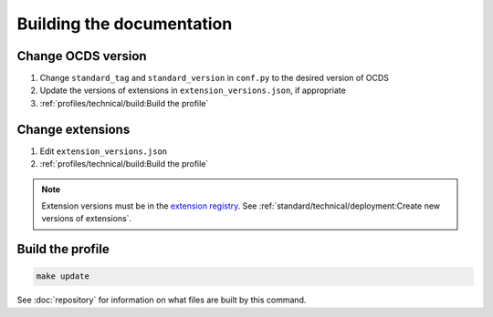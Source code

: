 Building the documentation
==========================

.. seealso::

   The standard's page for :doc:`../../../standard/technical/build`

Change OCDS version
-------------------

#. Change ``standard_tag`` and ``standard_version`` in ``conf.py`` to the desired version of OCDS
#. Update the versions of extensions in ``extension_versions.json``, if appropriate
#. :ref:`profiles/technical/build:Build the profile`

Change extensions
-----------------

#. Edit ``extension_versions.json``
#. :ref:`profiles/technical/build:Build the profile`

.. note::

   Extension versions must be in the `extension registry <https://github.com/open-contracting/extension_registry>`__. See :ref:`standard/technical/deployment:Create new versions of extensions`.

Build the profile
-----------------

.. code-block:: shell

   make update

See :doc:`repository` for information on what files are built by this command.
